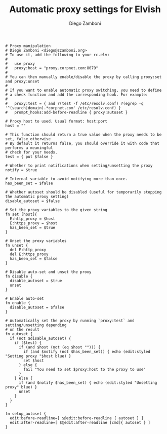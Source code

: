 #+PROPERTY: header-args:elvish :tangle proxy.elv
#+PROPERTY: header-args :mkdirp yes :comments no 

#+TITLE:  Automatic proxy settings for Elvish
#+AUTHOR: Diego Zamboni
#+EMAIL:  diego@zzamboni.org

#+BEGIN_SRC elvish
  # Proxy manipulation
  # Diego Zamboni <diego@zzamboni.org>
  # To use it, add the following to your rc.elv:
  #
  #   use proxy
  #   proxy:host = "proxy.corpnet.com:8079"
  #
  # You can then manually enable/disable the proxy by calling proxy:set and proxy:unset
  #
  # If you want to enable automatic proxy switching, you need to define
  # a check function and add the corresponding hook. For example:
  # 
  #   proxy:test = { and ?(test -f /etc/resolv.conf) ?(egrep -q '^(search|domain).*corpnet.com' /etc/resolv.conf) }
  #   prompt_hooks:add-before-readline { proxy:autoset }

  # Proxy host to used. Usual format: host:port
  host = ""

  # This function should return a true value when the proxy needs to be set, false otherwise
  # By default it returns false, you should override it with code that performs a meaningful
  # check for your needs.
  test = { put $false }

  # Whether to print notifications when setting/unsetting the proxy
  notify = $true

  # Internal variable to avoid notifying more than once.
  has_been_set = $false

  # Whether autoset should be disabled (useful for temporarily stopping the automatic proxy setting)
  disable_autoset = $false

  # Set the proxy variables to the given string
  fn set [host]{
    E:http_proxy = $host
    E:https_proxy = $host
    has_been_set = $true
  }

  # Unset the proxy variables
  fn unset {
    del E:http_proxy
    del E:https_proxy
    has_been_set = $false
  }

  # Disable auto-set and unset the proxy
  fn disable {
    disable_autoset = $true
    unset
  }

  # Enable auto-set
  fn enable {
    disable_autoset = $false
  }

  # Automatically set the proxy by running `proxy:test` and setting/unsetting depending
  # on the result
  fn autoset {
    if (not $disable_autoset) {
      if ($test) {
        if (and $host (not (eq $host ""))) {
          if (and $notify (not $has_been_set)) { echo (edit:styled "Setting proxy "$host blue) }
          set $host
        } else {
          fail "You need to set $proxy:host to the proxy to use"
        }
      } else {
        if (and $notify $has_been_set) { echo (edit:styled "Unsetting proxy" blue) }
        unset
      }
    }
  }

  fn setup_autoset {
    edit:before-readline=[ $@edit:before-readline { autoset } ]
    edit:after-readline=[ $@edit:after-readline [cmd]{ autoset } ]
  }
#+END_SRC
